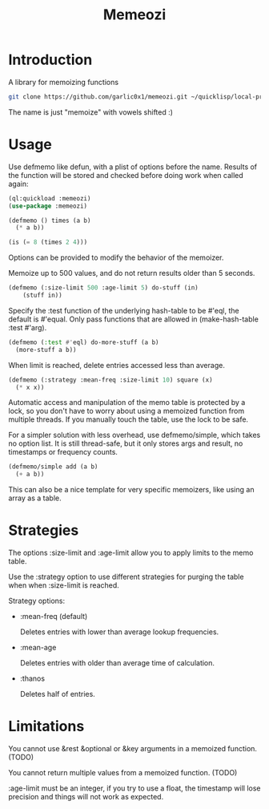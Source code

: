 #+title: Memeozi

* Introduction
A library for memoizing functions
#+begin_src bash
git clone https://github.com/garlic0x1/memeozi.git ~/quicklisp/local-projects/memeozi
#+end_src
The name is just "memoize" with vowels shifted :)

* Usage
Use defmemo like defun, with a plist of options before the name. Results of the function will be stored and checked before doing work when called again:
#+begin_src lisp
(ql:quickload :memeozi)
(use-package :memeozi)

(defmemo () times (a b)
  (* a b))

(is (= 8 (times 2 4)))
#+end_src

Options can be provided to modify the behavior of the memoizer.

Memoize up to 500 values, and do not return results older than 5 seconds.
#+begin_src lisp
(defmemo (:size-limit 500 :age-limit 5) do-stuff (in)
    (stuff in))
#+end_src

Specify the :test function of the underlying hash-table to be #'eql, the default is #'equal. Only pass functions that are allowed in (make-hash-table :test #'arg).
#+begin_src lisp
(defmemo (:test #'eql) do-more-stuff (a b)
  (more-stuff a b))
#+end_src

When limit is reached, delete entries accessed less than average.
#+begin_src lisp
(defmemo (:strategy :mean-freq :size-limit 10) square (x)
  (* x x))
#+end_src

Automatic access and manipulation of the memo table is protected by a lock, so you don't have to worry about using a memoized function from multiple threads. If you manually touch the table, use the lock to be safe.

For a simpler solution with less overhead, use defmemo/simple, which takes no option list.  It is still thread-safe, but it only stores args and result, no timestamps or frequency counts.
#+begin_src lisp
(defmemo/simple add (a b)
  (+ a b))
#+end_src

This can also be a nice template for very specific memoizers, like using an array as a table.
* Strategies
The options :size-limit and :age-limit allow you to apply limits to the memo table.

Use the :strategy option to use different strategies for purging the table when when :size-limit is reached.

Strategy options:
- :mean-freq (default)

  Deletes entries with lower than average lookup frequencies.
- :mean-age

  Deletes entries with older than average time of calculation.
- :thanos

  Deletes half of entries.
* Limitations
You cannot use &rest &optional or &key arguments in a memoized function. (TODO)

You cannot return multiple values from a memoized function. (TODO)

:age-limit must be an integer, if you try to use a float, the timestamp will lose precision and things will not work as expected.
